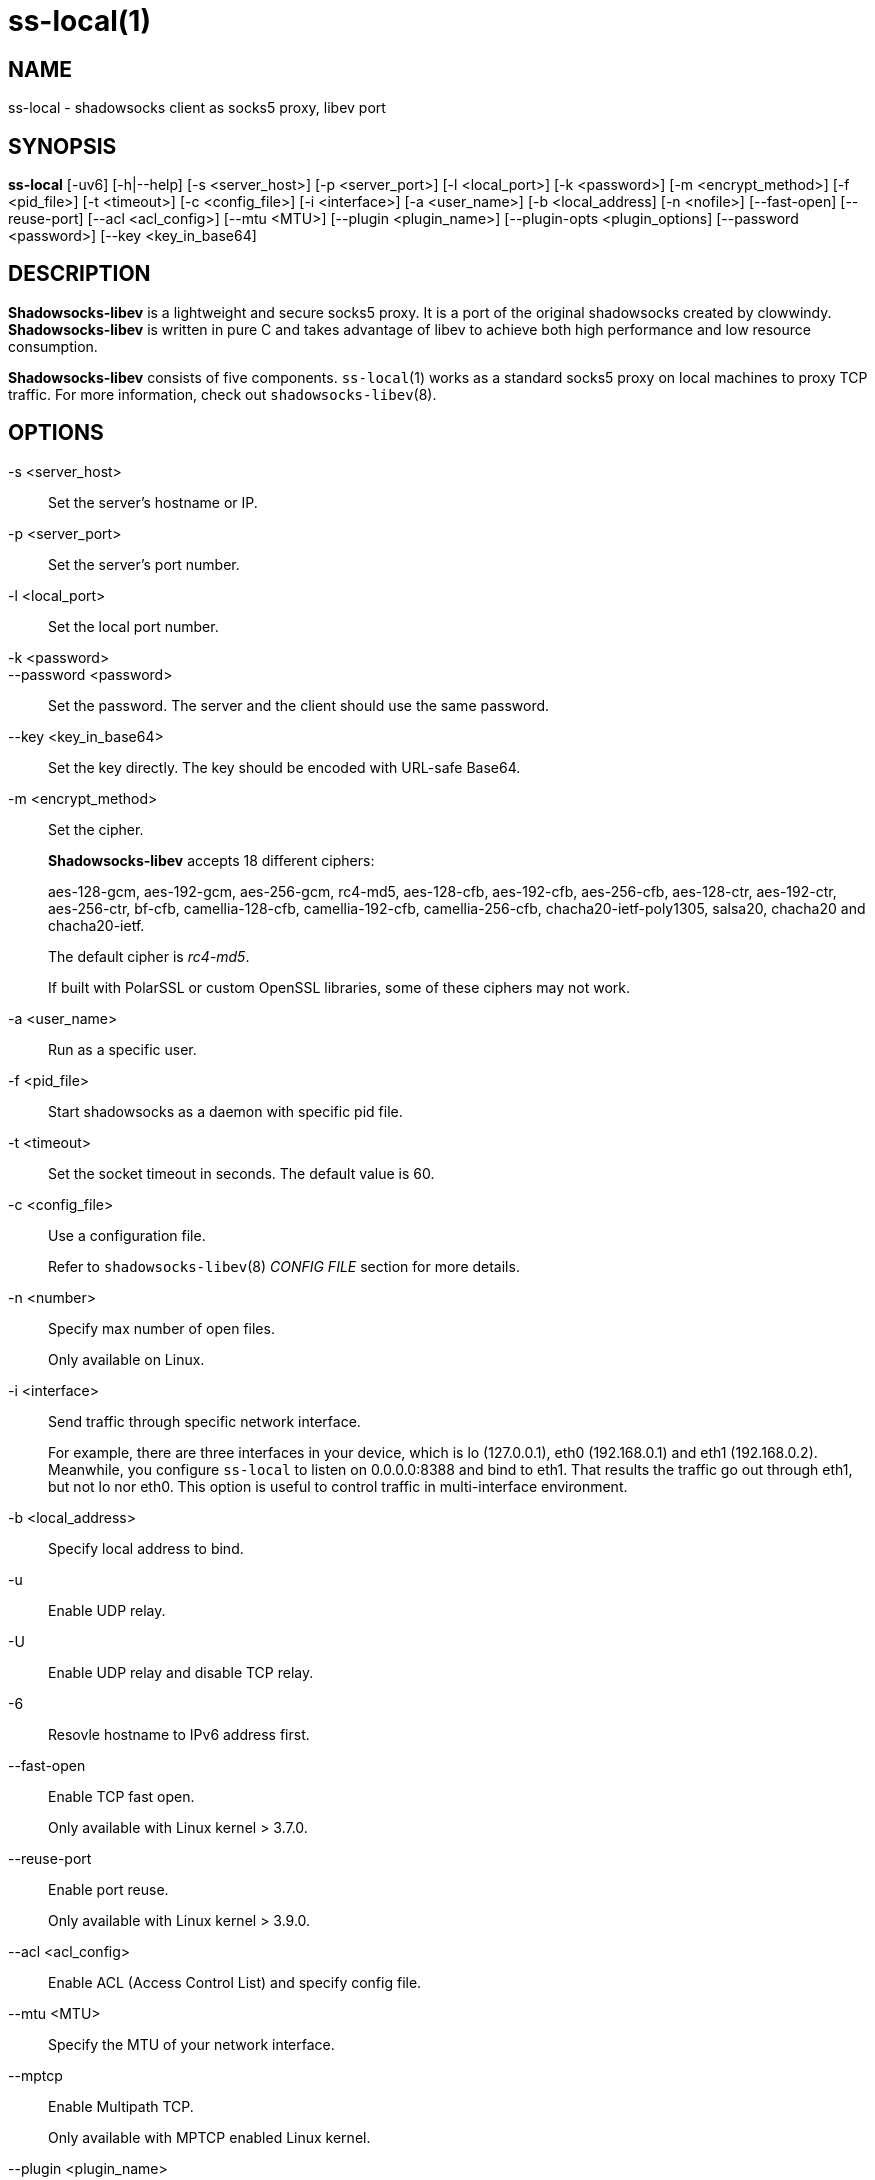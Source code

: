 ss-local(1)
===========

NAME
----
ss-local - shadowsocks client as socks5 proxy, libev port

SYNOPSIS
--------
*ss-local*
 [-uv6] [-h|--help]
 [-s <server_host>] [-p <server_port>] [-l <local_port>]
 [-k <password>] [-m <encrypt_method>] [-f <pid_file>]
 [-t <timeout>] [-c <config_file>] [-i <interface>]
 [-a <user_name>] [-b <local_address] [-n <nofile>]
 [--fast-open] [--reuse-port] [--acl <acl_config>] [--mtu <MTU>]
 [--plugin <plugin_name>] [--plugin-opts <plugin_options]
 [--password <password>] [--key <key_in_base64]

DESCRIPTION
-----------
*Shadowsocks-libev* is a lightweight and secure socks5 proxy.
It is a port of the original shadowsocks created by clowwindy.
*Shadowsocks-libev* is written in pure C and takes advantage of libev to
achieve both high performance and low resource consumption.

*Shadowsocks-libev* consists of five components. `ss-local`(1) works as a standard
socks5 proxy on local machines to proxy TCP traffic.
For more information, check out `shadowsocks-libev`(8).

OPTIONS
-------

-s <server_host>::
Set the server's hostname or IP.

-p <server_port>::
Set the server's port number.

-l <local_port>::
Set the local port number.

-k <password>::
--password <password>::
Set the password. The server and the client should use the same password.

--key <key_in_base64>::
Set the key directly. The key should be encoded with URL-safe Base64.

-m <encrypt_method>::
Set the cipher.
+
*Shadowsocks-libev* accepts 18 different ciphers:
+
aes-128-gcm, aes-192-gcm, aes-256-gcm,
rc4-md5, aes-128-cfb, aes-192-cfb, aes-256-cfb,
aes-128-ctr, aes-192-ctr, aes-256-ctr, bf-cfb,
camellia-128-cfb, camellia-192-cfb, camellia-256-cfb,
chacha20-ietf-poly1305, salsa20, chacha20 and chacha20-ietf.
+
The default cipher is 'rc4-md5'.
+
If built with PolarSSL or custom OpenSSL libraries, some of
these ciphers may not work.

-a <user_name>::
Run as a specific user.

-f <pid_file>::
Start shadowsocks as a daemon with specific pid file.

-t <timeout>::
Set the socket timeout in seconds. The default value is 60.

-c <config_file>::
Use a configuration file.
+
Refer to `shadowsocks-libev`(8) 'CONFIG FILE' section for more details.

-n <number>::
Specify max number of open files.
+
Only available on Linux.

-i <interface>::
Send traffic through specific network interface.
+
For example, there are three interfaces in your device,
which is lo (127.0.0.1), eth0 (192.168.0.1) and eth1 (192.168.0.2).
Meanwhile, you configure `ss-local` to listen on 0.0.0.0:8388 and bind to eth1.
That results the traffic go out through eth1, but not lo nor eth0.
This option is useful to control traffic in multi-interface environment.

-b <local_address>::
Specify local address to bind.

-u::
Enable UDP relay.

-U::
Enable UDP relay and disable TCP relay.

-6::
Resovle hostname to IPv6 address first.

--fast-open::
Enable TCP fast open.
+
Only available with Linux kernel > 3.7.0.

--reuse-port::
Enable port reuse.
+
Only available with Linux kernel > 3.9.0.

--acl <acl_config>::
Enable ACL (Access Control List) and specify config file.

--mtu <MTU>::
Specify the MTU of your network interface.

--mptcp::
Enable Multipath TCP.
+
Only available with MPTCP enabled Linux kernel.

--plugin <plugin_name>::
Enable SIP003 plugin. (Experimental)

--plugin-opts <plugin_options>::
Set SIP003 plugin options. (Experimental)

-v::
Enable verbose mode.

-h|--help::
Print help message.

EXAMPLE
-------
`ss-local`(1) can be started from command line and run in foreground.
Here is an example:
....
# Start ss-local with given parameters
ss-local -s example.com -p 12345 -l 1080 -k foobar -m aes-256-cfb
....

SEE ALSO
--------
`ss-server`(1),
`ss-tunnel`(1),
`ss-redir`(1),
`ss-manager`(1),
`shadowsocks-libev`(8),
`iptables`(8),
/etc/shadowsocks-libev/config.json

